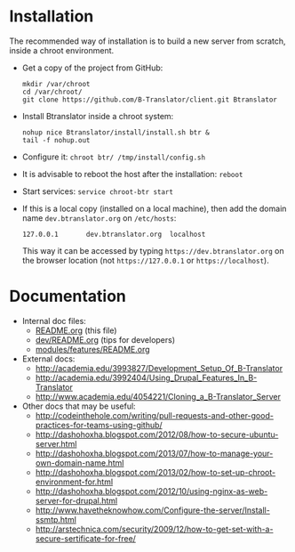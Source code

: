 * Installation

  The recommended way of installation is to build a new server from
  scratch, inside a chroot environment.

  + Get a copy of the project from GitHub:
    #+BEGIN_EXAMPLE
    mkdir /var/chroot
    cd /var/chroot/
    git clone https://github.com/B-Translator/client.git Btranslator
    #+END_EXAMPLE

  + Install Btranslator inside a chroot system:
    #+BEGIN_EXAMPLE
    nohup nice Btranslator/install/install.sh btr &
    tail -f nohup.out
    #+END_EXAMPLE

  + Configure it: =chroot btr/ /tmp/install/config.sh=

  + It is advisable to reboot the host after the installation: =reboot=

  + Start services: =service chroot-btr start=

  + If this is a local copy (installed on a local machine), then add
    the domain name =dev.btranslator.org= on ~/etc/hosts~:
    #+BEGIN_EXAMPLE
    127.0.0.1       dev.btranslator.org  localhost
    #+END_EXAMPLE
    This way it can be accessed by typing =https://dev.btranslator.org= on
    the browser location (not =https://127.0.0.1= or
    =https://localhost=).


* Documentation

  - Internal doc files:
    + [[https://github.com/B-Translator/client/blob/master/README.org][README.org]] (this file)
    + [[https://github.com/B-Translator/client/blob/master/dev/README.org][dev/README.org]] (tips for developers)
    + [[https://github.com/B-Translator/client/blob/master/modules/features/README.org][modules/features/README.org]]

  - External docs:
    + http://academia.edu/3993827/Development_Setup_Of_B-Translator
    + http://academia.edu/3992404/Using_Drupal_Features_In_B-Translator
    + http://www.academia.edu/4054221/Cloning_a_B-Translator_Server

  - Other docs that may be useful:
    + http://codeinthehole.com/writing/pull-requests-and-other-good-practices-for-teams-using-github/
    + http://dashohoxha.blogspot.com/2012/08/how-to-secure-ubuntu-server.html
    + http://dashohoxha.blogspot.com/2013/07/how-to-manage-your-own-domain-name.html
    + http://dashohoxha.blogspot.com/2013/02/how-to-set-up-chroot-environment-for.html
    + http://dashohoxha.blogspot.com/2012/10/using-nginx-as-web-server-for-drupal.html
    + http://www.havetheknowhow.com/Configure-the-server/Install-ssmtp.html
    + http://arstechnica.com/security/2009/12/how-to-get-set-with-a-secure-sertificate-for-free/
